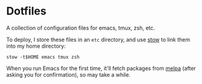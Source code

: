 * Dotfiles

A collection of configuration files for emacs, tmux, zsh, etc.

To deploy, I store these files in an ~etc~ directory, and use [[http://www.gnu.org/software/stow][stow]] to link
them into my home directory:

#+BEGIN_SRC shell
stow -t$HOME emacs tmux zsh
#+END_SRC

When you run Emacs for the first time, it'll fetch packages from [[http://melpa.milkbox.net][melpa]]
(after asking you for confirmation), so may take a while.
